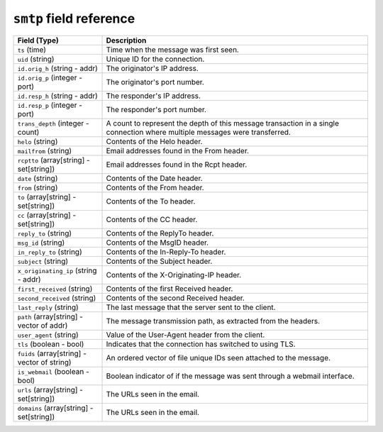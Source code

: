 ``smtp`` field reference
------------------------

.. list-table::
   :header-rows: 1
   :class: longtable
   :widths: 1 3

   * - Field (Type)
     - Description

   * - ``ts`` (time)
     - Time when the message was first seen.

   * - ``uid`` (string)
     - Unique ID for the connection.

   * - ``id.orig_h`` (string - addr)
     - The originator's IP address.

   * - ``id.orig_p`` (integer - port)
     - The originator's port number.

   * - ``id.resp_h`` (string - addr)
     - The responder's IP address.

   * - ``id.resp_p`` (integer - port)
     - The responder's port number.

   * - ``trans_depth`` (integer - count)
     - A count to represent the depth of this message transaction in
       a single connection where multiple messages were transferred.

   * - ``helo`` (string)
     - Contents of the Helo header.

   * - ``mailfrom`` (string)
     - Email addresses found in the From header.

   * - ``rcptto`` (array[string] - set[string])
     - Email addresses found in the Rcpt header.

   * - ``date`` (string)
     - Contents of the Date header.

   * - ``from`` (string)
     - Contents of the From header.

   * - ``to`` (array[string] - set[string])
     - Contents of the To header.

   * - ``cc`` (array[string] - set[string])
     - Contents of the CC header.

   * - ``reply_to`` (string)
     - Contents of the ReplyTo header.

   * - ``msg_id`` (string)
     - Contents of the MsgID header.

   * - ``in_reply_to`` (string)
     - Contents of the In-Reply-To header.

   * - ``subject`` (string)
     - Contents of the Subject header.

   * - ``x_originating_ip`` (string - addr)
     - Contents of the X-Originating-IP header.

   * - ``first_received`` (string)
     - Contents of the first Received header.

   * - ``second_received`` (string)
     - Contents of the second Received header.

   * - ``last_reply`` (string)
     - The last message that the server sent to the client.

   * - ``path`` (array[string] - vector of addr)
     - The message transmission path, as extracted from the headers.

   * - ``user_agent`` (string)
     - Value of the User-Agent header from the client.

   * - ``tls`` (boolean - bool)
     - Indicates that the connection has switched to using TLS.

   * - ``fuids`` (array[string] - vector of string)
     - An ordered vector of file unique IDs seen attached to
       the message.

   * - ``is_webmail`` (boolean - bool)
     - Boolean indicator of if the message was sent through a
       webmail interface.

   * - ``urls`` (array[string] - set[string])
     - The URLs seen in the email.

   * - ``domains`` (array[string] - set[string])
     - The URLs seen in the email.
